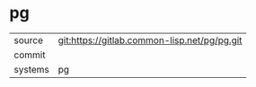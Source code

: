 * pg



|---------+-------------------------------------------|
| source  | git:https://gitlab.common-lisp.net/pg/pg.git   |
| commit  |   |
| systems | pg |
|---------+-------------------------------------------|

